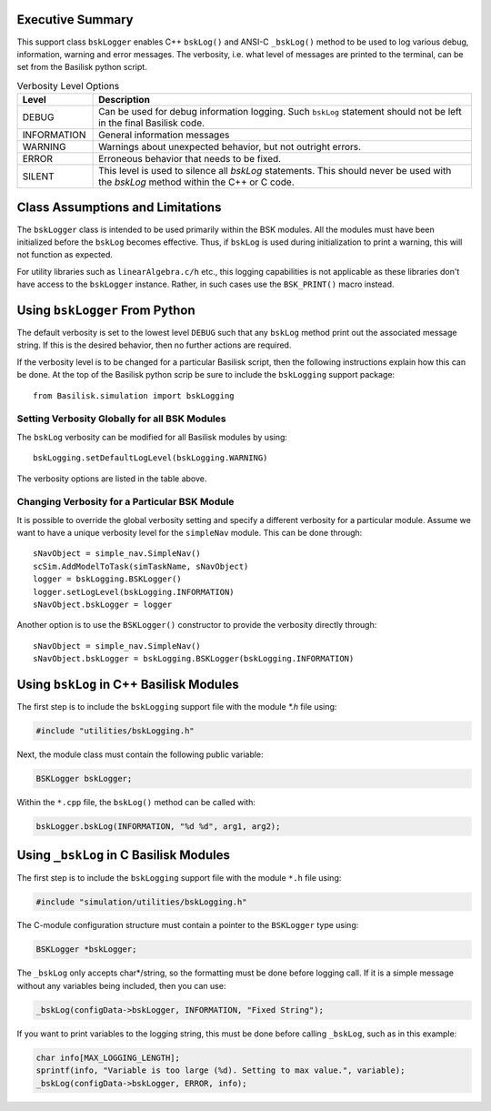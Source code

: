 Executive Summary
-----------------
This support class ``bskLogger`` enables C++ ``bskLog()`` and ANSI-C ``_bskLog()`` method to be used to log various debug, information, warning and error messages. The verbosity, i.e. what level of messages are printed to the terminal, can be set from the Basilisk python script.

.. table:: Verbosity Level Options
        :widths: 25 25 100

        +-----------------------+---------------------------------+---------------------------------------------------+
        | Level                 | Description                                                                         |
        +=======================+=================================+===================================================+
        | DEBUG                 | Can be used for debug information logging.  Such ``bskLog`` statement should not be |
        |                       | left in the final Basilisk code.                                                    |
        +-----------------------+---------------------------------+---------------------------------------------------+
        | INFORMATION           | General information messages                                                        |
        +-----------------------+---------------------------------+---------------------------------------------------+
        | WARNING               | Warnings about unexpected behavior, but not outright errors.                        |
        +-----------------------+---------------------------------+---------------------------------------------------+
        | ERROR                 | Erroneous behavior that needs to be fixed.                                          |
        +-----------------------+---------------------------------+---------------------------------------------------+
        | SILENT                | This level is used to silence all `bskLog` statements.  This should never be used   |
        |                       | with the `bskLog` method within the C++ or C code.                                  |
        +-----------------------+---------------------------------+---------------------------------------------------+


Class Assumptions and Limitations
----------------------------------
The ``bskLogger`` class is intended to be used primarily within the BSK modules.  All the modules must have been initialized before the ``bskLog`` becomes effective.  Thus, if ``bskLog`` is used during initialization to print a warning, this will not function as expected.

For utility libraries such as ``linearAlgebra.c/h`` etc., this logging capabilities is not applicable as these libraries don't have access to the ``bskLogger`` instance.  Rather, in such cases use the ``BSK_PRINT()`` macro instead.



Using ``bskLogger`` From Python
-------------------------------
The default verbosity is set to the lowest level ``DEBUG`` such that any ``bskLog`` method print out the associated message string.  If this is the desired behavior, then no further actions are required.

If the verbosity level is to be changed for a particular Basilisk script, then the following instructions explain how this can be done.  At the top of the Basilisk python scrip be sure to include the ``bskLogging`` support package::

    from Basilisk.simulation import bskLogging

Setting Verbosity Globally for all BSK Modules
^^^^^^^^^^^^^^^^^^^^^^^^^^^^^^^^^^^^^^^^^^^^^^
The ``bskLog`` verbosity can be modified for all Basilisk modules by using::

    bskLogging.setDefaultLogLevel(bskLogging.WARNING)

The verbosity options are listed in the table above.

Changing Verbosity for a Particular BSK Module
^^^^^^^^^^^^^^^^^^^^^^^^^^^^^^^^^^^^^^^^^^^^^^
It is possible to override the global verbosity setting and specify a different verbosity for a particular module.  Assume we want to have a unique verbosity level for the ``simpleNav`` module.  This can be done through::

    sNavObject = simple_nav.SimpleNav()
    scSim.AddModelToTask(simTaskName, sNavObject)
    logger = bskLogging.BSKLogger()
    logger.setLogLevel(bskLogging.INFORMATION)
    sNavObject.bskLogger = logger

Another option is to use the ``BSKLogger()`` constructor to provide the verbosity directly through::

    sNavObject = simple_nav.SimpleNav()
    sNavObject.bskLogger = bskLogging.BSKLogger(bskLogging.INFORMATION)


Using ``bskLog`` in C++ Basilisk Modules
----------------------------------------
The first step is to include the ``bskLogging`` support file with the module `*.h` file using:

.. code-block:: cpp

    #include "utilities/bskLogging.h"

Next, the module class must contain the following public variable:

.. code-block:: cpp

    BSKLogger bskLogger;

Within the ``*.cpp`` file, the ``bskLog()`` method can be called with:

.. code-block:: cpp

    bskLogger.bskLog(INFORMATION, "%d %d", arg1, arg2);


Using ``_bskLog`` in C Basilisk Modules
---------------------------------------
The first step is to include the ``bskLogging`` support file with the module ``*.h`` file using:

.. code-block:: c

    #include "simulation/utilities/bskLogging.h"

The C-module configuration structure must contain a pointer to the ``BSKLogger`` type using:

.. code-block:: c

    BSKLogger *bskLogger;

The ``_bskLog`` only accepts char*/string, so the formatting must be done before logging call.  If it is a simple message without any variables being included, then you can use:

.. code-block:: c

    _bskLog(configData->bskLogger, INFORMATION, "Fixed String");

If you want to print variables to the logging string, this must be done before calling ``_bskLog``, such as in this example:

.. code-block:: c

   char info[MAX_LOGGING_LENGTH];
   sprintf(info, "Variable is too large (%d). Setting to max value.", variable);
   _bskLog(configData->bskLogger, ERROR, info);